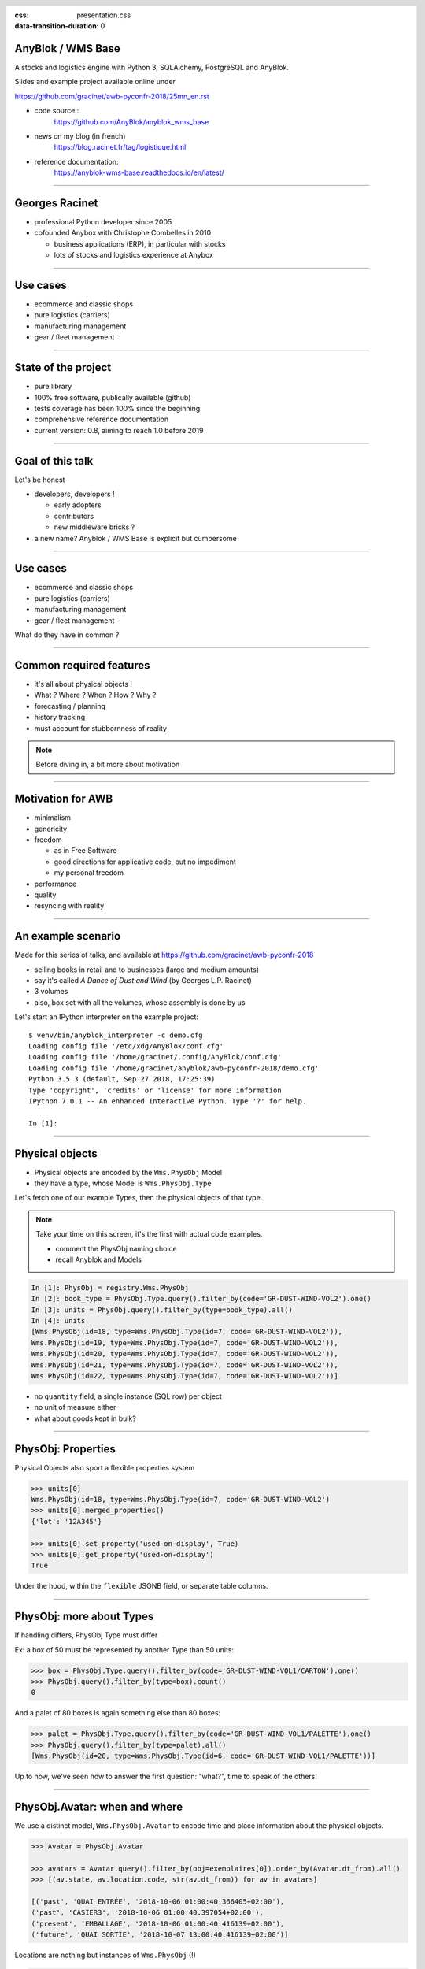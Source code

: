 :css: presentation.css
:data-transition-duration: 0

.. header::

   .. image:: anyblok-logo_w_256.png

AnyBlok / WMS  Base
~~~~~~~~~~~~~~~~~~~

A stocks and logistics engine with Python 3, SQLAlchemy, PostgreSQL and AnyBlok.

Slides and example project available online under

https://github.com/gracinet/awb-pyconfr-2018/25mn_en.rst

.. TODO illustration

- code source :
    https://github.com/AnyBlok/anyblok_wms_base
- news on my blog (in french)
    https://blog.racinet.fr/tag/logistique.html
- reference documentation:
    https://anyblok-wms-base.readthedocs.io/en/latest/

====

Georges Racinet
~~~~~~~~~~~~~~~

- professional Python developer since 2005
- cofounded Anybox with Christophe Combelles in 2010

  + business applications (ERP), in particular with stocks
  + lots of stocks and logistics experience at Anybox

====

Use cases
~~~~~~~~~

- ecommerce and classic shops
- pure logistics (carriers)
- manufacturing management
- gear / fleet management

====

State of the project
~~~~~~~~~~~~~~~~~~~~

- pure library
- 100% free software, publically available (github)
- tests coverage has been 100% since the beginning
- comprehensive reference documentation
- current version: 0.8, aiming to reach 1.0 before 2019

====

Goal of this talk
~~~~~~~~~~~~~~~~~

Let's be honest

- developers, developers !

  + early adopters
  + contributors
  + new middleware bricks ?

- a new name? Anyblok / WMS Base is explicit but cumbersome

====

Use cases
~~~~~~~~~

- ecommerce and classic shops
- pure logistics (carriers)
- manufacturing management
- gear / fleet management

What do they have in common ?

====

Common required features
~~~~~~~~~~~~~~~~~~~~~~~~

- it's all about physical objects !
- What ? Where ? When ? How ? Why ?
- forecasting / planning
- history tracking
- must account for stubbornness of reality

.. note:: Before diving in, a bit more about motivation


=====

Motivation for AWB
~~~~~~~~~~~~~~~~~~

- minimalism
- genericity
- freedom

  + as in Free Software
  + good directions for applicative code, but no impediment
  + my personal freedom

- performance
- quality
- resyncing with reality

=====

An example scenario
~~~~~~~~~~~~~~~~~~~

Made for this series of talks, and available at
https://github.com/gracinet/awb-pyconfr-2018

- selling books in retail and to businesses (large and medium amounts)
- say it's called *A Dance of Dust and Wind* (by Georges L.P.
  Racinet)
- 3 volumes
- also, box set with all the volumes, whose assembly is done by us

Let's start an IPython interpreter on the example project::

     $ venv/bin/anyblok_interpreter -c demo.cfg
     Loading config file '/etc/xdg/AnyBlok/conf.cfg'
     Loading config file '/home/gracinet/.config/AnyBlok/conf.cfg'
     Loading config file '/home/gracinet/anyblok/awb-pyconfr-2018/demo.cfg'
     Python 3.5.3 (default, Sep 27 2018, 17:25:39)
     Type 'copyright', 'credits' or 'license' for more information
     IPython 7.0.1 -- An enhanced Interactive Python. Type '?' for help.

     In [1]:

=====

Physical objects
~~~~~~~~~~~~~~~~

- Physical objects are encoded by the ``Wms.PhysObj`` Model
- they have a type, whose Model is ``Wms.PhysObj.Type``

Let's fetch one of our example Types,
then the physical objects of that type.

.. note::
         Take your time on this screen, it's the first with actual
         code examples.

         - comment the PhysObj naming choice
         - recall Anyblok and Models

.. code:: python

     In [1]: PhysObj = registry.Wms.PhysObj
     In [2]: book_type = PhysObj.Type.query().filter_by(code='GR-DUST-WIND-VOL2').one()
     In [3]: units = PhysObj.query().filter_by(type=book_type).all()
     In [4]: units
     [Wms.PhysObj(id=18, type=Wms.PhysObj.Type(id=7, code='GR-DUST-WIND-VOL2')),
     Wms.PhysObj(id=19, type=Wms.PhysObj.Type(id=7, code='GR-DUST-WIND-VOL2')),
     Wms.PhysObj(id=20, type=Wms.PhysObj.Type(id=7, code='GR-DUST-WIND-VOL2')),
     Wms.PhysObj(id=21, type=Wms.PhysObj.Type(id=7, code='GR-DUST-WIND-VOL2')),
     Wms.PhysObj(id=22, type=Wms.PhysObj.Type(id=7, code='GR-DUST-WIND-VOL2'))]

* no ``quantity`` field, a single instance (SQL row) per object
* no unit of measure either
* what about goods kept in bulk?

====

PhysObj: Properties
~~~~~~~~~~~~~~~~~~~

Physical Objects also sport a flexible properties system

.. code:: python

     >>> units[0]
     Wms.PhysObj(id=18, type=Wms.PhysObj.Type(id=7, code='GR-DUST-WIND-VOL2')
     >>> units[0].merged_properties()
     {'lot': '12A345'}

     >>> units[0].set_property('used-on-display', True)
     >>> units[0].get_property('used-on-display')
     True

Under the hood, within the ``flexible`` JSONB field, or separate table
columns.


====

PhysObj: more about Types
~~~~~~~~~~~~~~~~~~~~~~~~~

If handling differs, PhysObj Type must differ

Ex: a box of 50 must be represented by another Type than 50 units:

.. code:: python

    >>> box = PhysObj.Type.query().filter_by(code='GR-DUST-WIND-VOL1/CARTON').one()
    >>> PhysObj.query().filter_by(type=box).count()
    0

And a palet of 80 boxes is again something else than 80 boxes:

.. code:: python

    >>> palet = PhysObj.Type.query().filter_by(code='GR-DUST-WIND-VOL1/PALETTE').one()
    >>> PhysObj.query().filter_by(type=palet).all()
    [Wms.PhysObj(id=20, type=Wms.PhysObj.Type(id=6, code='GR-DUST-WIND-VOL1/PALETTE'))]

Up to now, we've seen how to answer the first question: "what?", time
to speak of the others!


====

PhysObj.Avatar: when and where
~~~~~~~~~~~~~~~~~~~~~~~~~~~~~~

We use a distinct model, ``Wms.PhysObj.Avatar`` to encode time and
place information about the physical objects.

.. code:: python

   >>> Avatar = PhysObj.Avatar

   >>> avatars = Avatar.query().filter_by(obj=exemplaires[0]).order_by(Avatar.dt_from).all()
   >>> [(av.state, av.location.code, str(av.dt_from)) for av in avatars]

   [('past', 'QUAI ENTRÉE', '2018-10-06 01:00:40.366405+02:00'),
   ('past', 'CASIER3', '2018-10-06 01:00:40.397054+02:00'),
   ('present', 'EMBALLAGE', '2018-10-06 01:00:40.416139+02:00'),
   ('future', 'QUAI SORTIE', '2018-10-07 13:00:40.416139+02:00')]

Locations are nothing but instances of ``Wms.PhysObj`` (!)

.. code:: python

   >>> avatars[0].location
   Wms.PhysObj(id=2, code='QUAI ENTRÉE', type=Wms.PhysObj.Type(id=1, code='EMPLACEMENT FIXE'))

====

PhysObj.Avatar: where and when
~~~~~~~~~~~~~~~~~~~~~~~~~~~~~~

.. image:: av_succession.png
..   :width: 906
..   :height: 581

.. note:: Motivation de la séparation entre ``PhysObj`` et ``PhysObj.Avatar`` :

          - hygiène de base de données
          - réservation

====

PhysObj.Avatar: where and when
~~~~~~~~~~~~~~~~~~~~~~~~~~~~~~

.. image:: av_succession_ops.png
..   :width: 906
..   :height: 581

.. note:: Motivation de la séparation entre ``PhysObj`` et ``PhysObj.Avatar`` :

          - hygiène de base de données
          - réservation

====

Operations: how and why
~~~~~~~~~~~~~~~~~~~~~~~

.. code:: python

   >>> op = avatars[-1].reason
   >>> op
   Model.Wms.Operation.Move(id=17, state='planned',
                            input=Wms.PhysObj.Avatar(...),
                            destination=Wms.PhysObj(id=4, code='QUAI SORTIE',  ...)
   >>> op.execute()
   >>> avatars[-1].state
   'present'

to conclude, let's ship'em!

.. code:: python

   >>> registry.Wms.Operation.Departure.create(input=avatars[-1], state='done')
   >>> avatars[-1].state
   'past'

====

No separate Location Model ?
~~~~~~~~~~~~~~~~~~~~~~~~~~~~

This makes for a bit of indirection…

.. image:: av_loc_chain.png
    :width: 777px
    :height: 225px

.. note:: AWB does provide high level methods to compute stock
          quantities

Benefits
--------

- Hybrid cases (racks, trays, flight cases) readily supported
- all Operations are available for locations / containers: moving,
  receiving, scraping…
- Type and Properties for locations: trash, special purpose areas

====

Operations: lifecycle
~~~~~~~~~~~~~~~~~~~~~

- states: planned, started, done

- planned Operations can be:

   + canceled: ``cancel()``
   + executed : ``execute()``
   + started: ``start()``

- done Operations can be:

  + completely forgotten: ``obliviate()``
  + reverted by planning a reverse Operation *if possible*:
    ``plan_revert()``

====

Opérations: lifecycle
~~~~~~~~~~~~~~~~~~~~~

.. image:: operation_lifecycle.png


====

Available Operations
~~~~~~~~~~~~~~~~~~~~

- ``Arrival`` : regular entry of objects in the system
- ``Departure``: typically for shipping
- ``Move``
- ``Unpack``
- ``Assembly``: simple manufacturing and packing
- ``Observation``: non ontological changes of Properties
- ``Apparition``, ``Disparition`` et ``Teleportation``: inventory
  counterparts of ``Arrival``, ``Departure`` and ``Move``.

====

Other AWB components
~~~~~~~~~~~~~~~~~~~~

Up to now, all we've seen is provided by the ``wms-core`` Blok. We
also have:

- wms-reservation

  + functional purposes(FIFO)
  + scaling (reducing DB contention by predispatching)

- wms-quantity: for goods stored in bulk

====

Future developments
~~~~~~~~~~~~~~~~~~~~~

General ideas page:
https://anyblok-wms-base.readthedocs.io/en/latest/improvements.html

Lots of interesting things remain to be done:

- operations: start() / complete() / abort()
- planning alterations (in progress for 0.9)
- various optimisations
- basic UI (but beware of bad generics!)
- enrichment of the reservation system:

  + authorised Operations
  + recovery on unforeseen conditions

- federation
- new Bloks:

  + inventaires (in progress)
  + location / container capacity
  + *(slots)* within location / containers
  + your ideas !

====

Presentation goals
~~~~~~~~~~~~~~~~~~

Let's rephrase the goals I stated near the beginning

- starting a new ecosystem

  + early adopters
  + contributors
  + new intermediate bricks
  + never used AnyBlok ? => https://github.com/AnyBlok/anyblok-book

- a new name ? My tongue is sore !

====

Questions, suggestions?
~~~~~~~~~~~~~~~~~~~~~~~

====

Complements: unpacking
~~~~~~~~~~~~~~~~~~~~~~

Let's unpack a pallet:

.. code:: python

   >>> palet
   Wms.PhysObj.Type(id=7, code='GR-DUST-WIND-VOL1/PALETTE')
   >>> palet_av = Avatar.query().join(Avatar.obj).filter_by(type=palette).one()
   >>> palet_av.state, palette_av.location.code
   ('present', 'SALLE1')
   >>> unpack = registry.Wms.Operation.Unpack.create(input=palette_av, state='done')
   >>> len(unpack.outcomes)
   81

   >>> set((avatar.state, avatar.obj.type.code, avatar.location.code)
   ...     for avatar in unpack.outcomes)
   {('present', 'GR-DUST-WIND-VOL1/CARTON', 'SALLE1'),
   ('present', 'PALETTE SUPPORT', 'SALLE1')}

====

Unpacking declaration
~~~~~~~~~~~~~~~~~~~~~

Let's introspect it:

.. code:: python

   >>> palet
   Wms.PhysObj.Type(id=7, code='GR-DUST-WIND-VOL1/PALETTE')
   >>> palet.behaviours['unpack']
   {'outcomes': [{'forward_properties': ['lot'],
                  'quantity': 80,
                  'required_properties': [],
                  'type': 'GR-DUST-WIND-VOL1/CARTON'},
                 {'forward_properties': [],
                 'quantity': 1,
                 'required_properties': [],
                 'type': 'PALETTE SUPPORT'}]}}

